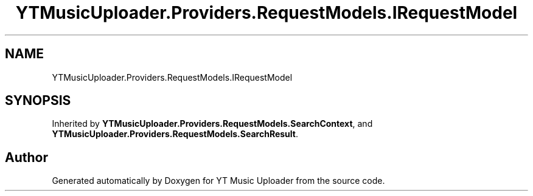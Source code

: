 .TH "YTMusicUploader.Providers.RequestModels.IRequestModel" 3 "Wed Aug 26 2020" "YT Music Uploader" \" -*- nroff -*-
.ad l
.nh
.SH NAME
YTMusicUploader.Providers.RequestModels.IRequestModel
.SH SYNOPSIS
.br
.PP
.PP
Inherited by \fBYTMusicUploader\&.Providers\&.RequestModels\&.SearchContext\fP, and \fBYTMusicUploader\&.Providers\&.RequestModels\&.SearchResult\fP\&.

.SH "Author"
.PP 
Generated automatically by Doxygen for YT Music Uploader from the source code\&.
